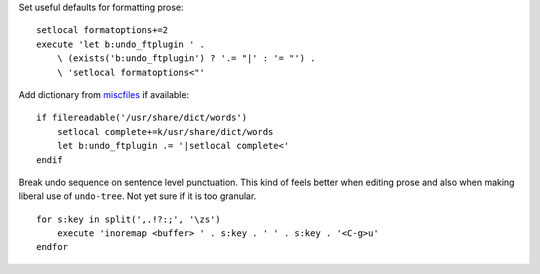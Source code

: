 Set useful defaults for formatting prose::

    setlocal formatoptions+=2
    execute 'let b:undo_ftplugin ' .
        \ (exists('b:undo_ftplugin') ? '.= "|' : '= "') .
        \ 'setlocal formatoptions<"'

Add dictionary from miscfiles_ if available::

    if filereadable('/usr/share/dict/words')
        setlocal complete+=k/usr/share/dict/words
        let b:undo_ftplugin .= '|setlocal complete<'
    endif

Break undo sequence on sentence level punctuation.  This kind of feels better
when editing prose and also when making liberal use of ``undo-tree``.  Not yet
sure if it is too granular.

::

    for s:key in split(',.!?:;', '\zs')
        execute 'inoremap <buffer> ' . s:key . ' ' . s:key . '<C-g>u'
    endfor

.. _miscfiles: https://savannah.gnu.org/projects/miscfiles/
